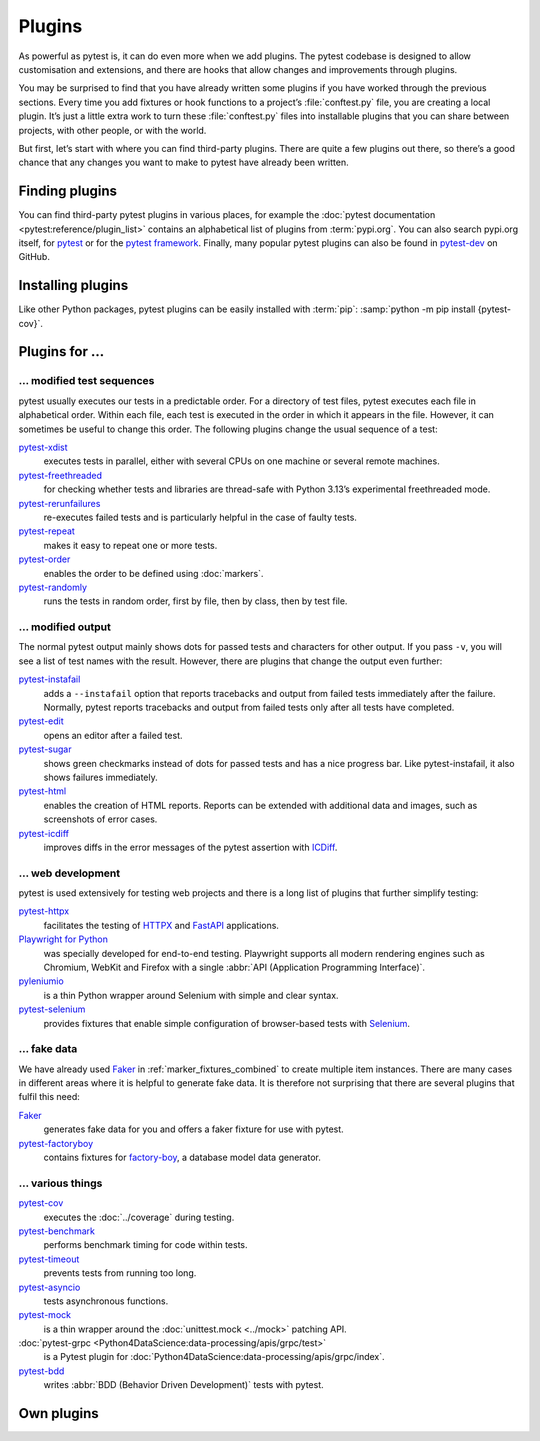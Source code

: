 Plugins
=======

As powerful as pytest is, it can do even more when we add plugins. The pytest
codebase is designed to allow customisation and extensions, and there are hooks
that allow changes and improvements through plugins.

You may be surprised to find that you have already written some plugins if you
have worked through the previous sections. Every time you add fixtures or hook
functions to a project’s :file:`conftest.py` file, you are creating a local
plugin. It’s just a little extra work to turn these :file:`conftest.py` files
into installable plugins that you can share between projects, with other people,
or with the world.

But first, let’s start with where you can find third-party plugins. There are
quite a few plugins out there, so there’s a good chance that any changes you
want to make to pytest have already been written.

Finding plugins
---------------

You can find third-party pytest plugins in various places, for example the
:doc:`pytest documentation <pytest:reference/plugin_list>` contains an
alphabetical list of plugins from :term:`pypi.org`. You can also search pypi.org
itself, for `pytest <https://pypi.org/search/?q=pytest>`_ or for the `pytest
framework <https://pypi.org/search/?q=&c=Framework+%3A%3A+Pytest>`_. Finally,
many popular pytest plugins can also be found in `pytest-dev
<https://github.com/pytest-dev>`_ on GitHub.

Installing plugins
------------------

Like other Python packages, pytest plugins can be easily installed with
:term:`pip`: :samp:`python -m pip install {pytest-cov}`.

Plugins for …
-------------

… modified test sequences
~~~~~~~~~~~~~~~~~~~~~~~~~

pytest usually executes our tests in a predictable order. For a directory of
test files, pytest executes each file in alphabetical order. Within each file,
each test is executed in the order in which it appears in the file. However, it
can sometimes be useful to change this order. The following plugins change the
usual sequence of a test:

`pytest-xdist <https://pypi.org/project/pytest-xdist/>`_
    executes tests in parallel, either with several CPUs on one machine or
    several remote machines.
`pytest-freethreaded <https://pypi.org/project/pytest-freethreaded/>`_
    for checking whether tests and libraries are thread-safe with Python 3.13’s
    experimental freethreaded mode.
`pytest-rerunfailures <https://pypi.org/project/pytest-rerunfailures/>`_
    re-executes failed tests and is particularly helpful in the case of faulty
    tests.
`pytest-repeat <https://pypi.org/project/pytest-repeat/>`_
    makes it easy to repeat one or more tests.
`pytest-order <https://pypi.org/project/pytest-order/>`_
    enables the order to be defined using :doc:`markers`.
`pytest-randomly <https://pypi.org/project/pytest-randomly/>`_
    runs the tests in random order, first by file, then by class, then by test
    file.

… modified output
~~~~~~~~~~~~~~~~~

The normal pytest output mainly shows dots for passed tests and characters for
other output. If you pass ``-v``, you will see a list of test names with the
result. However, there are plugins that change the output even further:

`pytest-instafail <https://pypi.org/project/pytest-instafail/>`_
    adds a ``--instafail`` option that reports tracebacks and output from failed
    tests immediately after the failure. Normally, pytest reports tracebacks and
    output from failed tests only after all tests have completed.
`pytest-edit <https://pypi.org/project/pytest-edit/>`_
    opens an editor after a failed test.
`pytest-sugar <https://pypi.org/project/pytest-sugar/>`_
    shows green checkmarks instead of dots for passed tests and has a nice
    progress bar. Like pytest-instafail, it also shows failures immediately.
`pytest-html <https://pypi.org/project/pytest-html/>`_
    enables the creation of HTML reports. Reports can be extended with
    additional data and images, such as screenshots of error cases.
`pytest-icdiff <https://pypi.org/project/pytest-icdiff/>`_
    improves diffs in the error messages of the pytest assertion with `ICDiff
    <https://www.jefftk.com/icdiff>`_.

… web development
~~~~~~~~~~~~~~~~~

pytest is used extensively for testing web projects and there is a long list of
plugins that further simplify testing:


`pytest-httpx <https://pypi.org/project/pytest-httpx/>`_
    facilitates the testing of `HTTPX <https://www.python-httpx.org>`_ and
    `FastAPI <https://fastapi.tiangolo.com>`_ applications.
`Playwright for Python <https://pypi.org/project/playwright/>`_
    was specially developed for end-to-end testing. Playwright supports all
    modern rendering engines such as Chromium, WebKit and Firefox with a single
    :abbr:`API (Application Programming Interface)`.
`pyleniumio <https://pypi.org/project/pyleniumio/>`_
    is a thin Python wrapper around Selenium with simple and clear syntax.
`pytest-selenium <https://pypi.org/project/pytest-selenium/>`_
    provides fixtures that enable simple configuration of browser-based tests
    with `Selenium <https://www.selenium.dev>`_.

.. _fake_plugins:

… fake data
~~~~~~~~~~~

We have already used `Faker <https://pypi.org/project/Faker/>`_ in
:ref:`marker_fixtures_combined` to create multiple item instances. There are
many cases in different areas where it is helpful to generate fake data. It is
therefore not surprising that there are several plugins that fulfil this need:

`Faker <https://pypi.org/project/Faker/>`_
    generates fake data for you and offers a faker fixture for use with pytest.
`pytest-factoryboy <https://pypi.org/project/pytest-factoryboy/>`_
    contains fixtures for `factory-boy
    <https://pypi.org/project/factory-boy/>`_, a database model data generator.

… various things
~~~~~~~~~~~~~~~~

`pytest-cov <https://pypi.org/project/pytest-cov/>`_
    executes the  :doc:`../coverage` during testing.
`pytest-benchmark <https://pypi.org/project/pytest-benchmark/>`_
    performs benchmark timing for code within tests.
`pytest-timeout <https://pypi.org/project/pytest-timeout/>`_
    prevents tests from running too long.
`pytest-asyncio <https://pypi.org/project/pytest-asyncio/>`_
    tests asynchronous functions.
`pytest-mock <https://pypi.org/project/pytest-mock/>`_
    is a thin wrapper around the  :doc:`unittest.mock <../mock>` patching API.
:doc:`pytest-grpc <Python4DataScience:data-processing/apis/grpc/test>`
    is a Pytest plugin for
    :doc:`Python4DataScience:data-processing/apis/grpc/index`.
`pytest-bdd <https://pypi.org/project/pytest-bdd/>`_
    writes :abbr:`BDD (Behavior Driven Development)` tests with pytest.

Own plugins
-----------

.. seealso::
   * `Writing plugins
     <https://docs.pytest.org/en/latest/how-to/writing_plugins.html>`_
